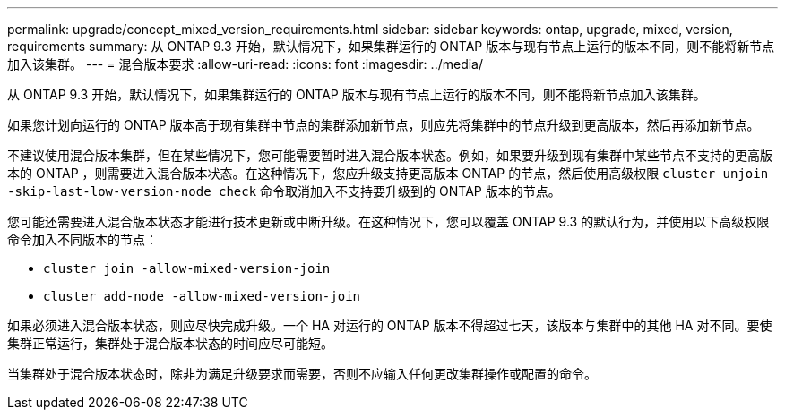 ---
permalink: upgrade/concept_mixed_version_requirements.html 
sidebar: sidebar 
keywords: ontap, upgrade, mixed, version, requirements 
summary: 从 ONTAP 9.3 开始，默认情况下，如果集群运行的 ONTAP 版本与现有节点上运行的版本不同，则不能将新节点加入该集群。 
---
= 混合版本要求
:allow-uri-read: 
:icons: font
:imagesdir: ../media/


[role="lead"]
从 ONTAP 9.3 开始，默认情况下，如果集群运行的 ONTAP 版本与现有节点上运行的版本不同，则不能将新节点加入该集群。

如果您计划向运行的 ONTAP 版本高于现有集群中节点的集群添加新节点，则应先将集群中的节点升级到更高版本，然后再添加新节点。

不建议使用混合版本集群，但在某些情况下，您可能需要暂时进入混合版本状态。例如，如果要升级到现有集群中某些节点不支持的更高版本的 ONTAP ，则需要进入混合版本状态。在这种情况下，您应升级支持更高版本 ONTAP 的节点，然后使用高级权限 `cluster unjoin -skip-last-low-version-node check` 命令取消加入不支持要升级到的 ONTAP 版本的节点。

您可能还需要进入混合版本状态才能进行技术更新或中断升级。在这种情况下，您可以覆盖 ONTAP 9.3 的默认行为，并使用以下高级权限命令加入不同版本的节点：

* `cluster join -allow-mixed-version-join`
* `cluster add-node -allow-mixed-version-join`


如果必须进入混合版本状态，则应尽快完成升级。一个 HA 对运行的 ONTAP 版本不得超过七天，该版本与集群中的其他 HA 对不同。要使集群正常运行，集群处于混合版本状态的时间应尽可能短。

当集群处于混合版本状态时，除非为满足升级要求而需要，否则不应输入任何更改集群操作或配置的命令。
